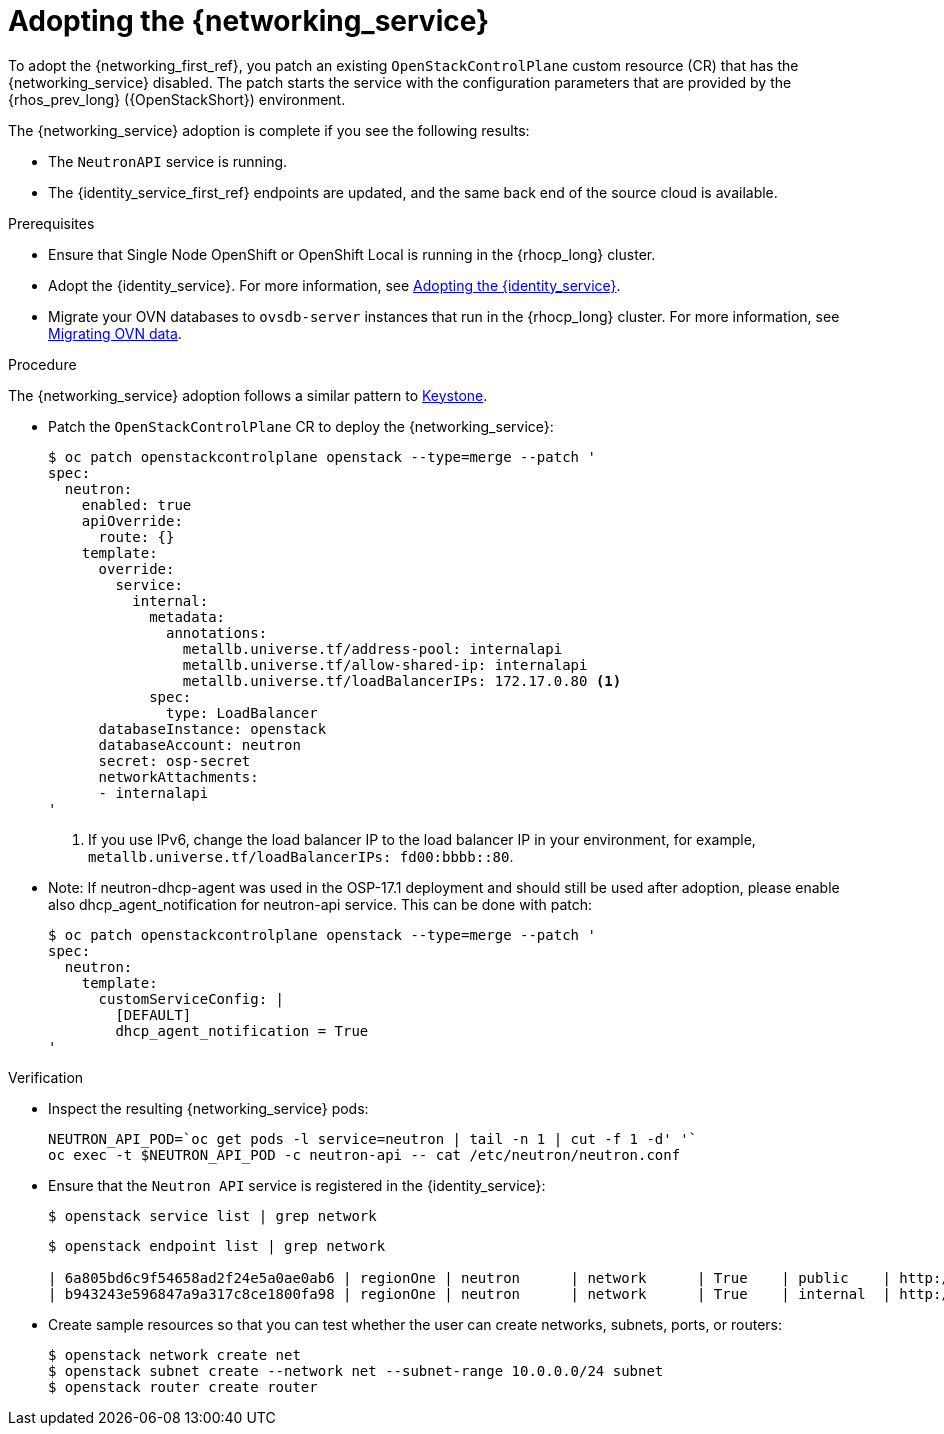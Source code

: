 [id="adopting-the-networking-service_{context}"]

= Adopting the {networking_service}

To adopt the {networking_first_ref}, you patch an existing `OpenStackControlPlane` custom resource (CR) that has the {networking_service} disabled. The patch starts the service with the
configuration parameters that are provided by the {rhos_prev_long} ({OpenStackShort}) environment.

The {networking_service} adoption is complete if you see the following results:

* The `NeutronAPI` service is running.
* The {identity_service_first_ref} endpoints are updated, and the same back end of the source cloud is available.

.Prerequisites

* Ensure that Single Node OpenShift or OpenShift Local is running in the {rhocp_long} cluster.
* Adopt the {identity_service}. For more information, see xref:adopting-the-identity-service_adopt-control-plane[Adopting the {identity_service}].
* Migrate your OVN databases to `ovsdb-server` instances that run in the {rhocp_long} cluster. For more information, see xref:migrating-ovn-data_migrating-databases[Migrating OVN data].


.Procedure
ifeval::["{build}" != "downstream"]
The {networking_service} adoption follows a similar pattern to https://github.com/openstack-k8s-operators/data-plane-adoption/blob/main/keystone_adoption.md[Keystone].
endif::[]

* Patch the `OpenStackControlPlane` CR to deploy the {networking_service}:
+
----
$ oc patch openstackcontrolplane openstack --type=merge --patch '
spec:
  neutron:
    enabled: true
    apiOverride:
      route: {}
    template:
      override:
        service:
          internal:
            metadata:
              annotations:
                metallb.universe.tf/address-pool: internalapi
                metallb.universe.tf/allow-shared-ip: internalapi
                metallb.universe.tf/loadBalancerIPs: 172.17.0.80 <1>
            spec:
              type: LoadBalancer
      databaseInstance: openstack
      databaseAccount: neutron
      secret: osp-secret
      networkAttachments:
      - internalapi
'
----
+
<1> If you use IPv6, change the load balancer IP to the load balancer IP in your environment, for example, `metallb.universe.tf/loadBalancerIPs: fd00:bbbb::80`.

* Note: If neutron-dhcp-agent was used in the OSP-17.1 deployment and should still be used after adoption, please enable also dhcp_agent_notification for neutron-api service.
This can be done with patch:
+
----
$ oc patch openstackcontrolplane openstack --type=merge --patch '
spec:
  neutron:
    template:
      customServiceConfig: |
        [DEFAULT]
        dhcp_agent_notification = True
'
----


.Verification

* Inspect the resulting {networking_service} pods:
+
----
NEUTRON_API_POD=`oc get pods -l service=neutron | tail -n 1 | cut -f 1 -d' '`
oc exec -t $NEUTRON_API_POD -c neutron-api -- cat /etc/neutron/neutron.conf
----

* Ensure that the `Neutron API` service is registered in the {identity_service}:
+
----
$ openstack service list | grep network
----
+
----
$ openstack endpoint list | grep network

| 6a805bd6c9f54658ad2f24e5a0ae0ab6 | regionOne | neutron      | network      | True    | public    | http://neutron-public-openstack.apps-crc.testing  |
| b943243e596847a9a317c8ce1800fa98 | regionOne | neutron      | network      | True    | internal  | http://neutron-internal.openstack.svc:9696        |
----

* Create sample resources so that you can test whether the user can create networks, subnets, ports, or routers:
+
----
$ openstack network create net
$ openstack subnet create --network net --subnet-range 10.0.0.0/24 subnet
$ openstack router create router
----
